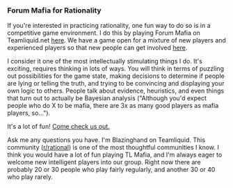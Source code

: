 :PROPERTIES:
:Author: blazinghand
:Score: 6
:DateUnix: 1457744797.0
:DateShort: 2016-Mar-12
:END:

*** Forum Mafia for Rationality
    :PROPERTIES:
    :CUSTOM_ID: forum-mafia-for-rationality
    :END:
If you're interested in practicing rationality, one fun way to do so is in a competitive game environment. I do this by playing Forum Mafia on Teamliquid.net [[http://www.teamliquid.net/forum/mafia/][here]]. We have a game open for a mixture of new players and experienced players so that new people can get involved [[http://www.teamliquid.net/forum/mafia/505275-newbie-student-mafia-xx][here]].

I consider it one of the most intellectually stimulating things I do. It's exciting, requires thinking in lots of ways. You will think in terms of puzzling out possibilities for the game state, making decisions to determine if people are lying or telling the truth, and trying to be convincing and displaying your own logic to others. People talk about evidence, heuristics, and even things that turn out to actually be Bayesian analysis ("Although you'd expect people who do X to be mafia, there are 3x as many good players as mafia players, so...").

It's a lot of fun! [[http://www.teamliquid.net/forum/mafia/][Come check us out.]]

Ask me any questions you have. I'm Blazinghand on Teamliquid. This community ([[/r/rational][r/rational]]) is one of the most thoughtful communities I know. I think you would have a lot of fun playing TL Mafia, and I'm always eager to welcome new intelligent players into our group. Right now there are probably 20 or 30 people who play fairly regularly, and another 30 or 40 who play rarely.